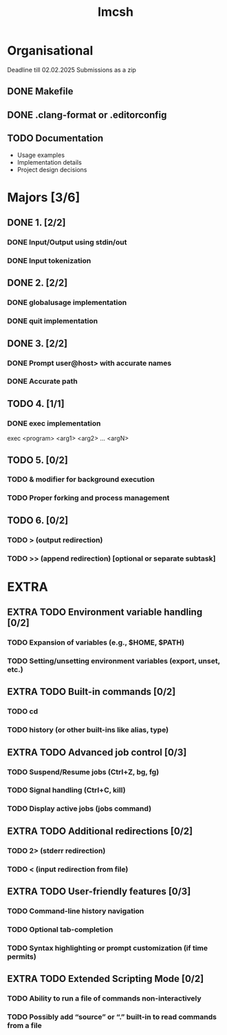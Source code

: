 #+title: Imcsh

* Organisational
Deadline till 02.02.2025
Submissions as a zip
** DONE Makefile
** DONE .clang-format or .editorconfig
** TODO Documentation
   - Usage examples
   - Implementation details
   - Project design decisions

* Majors [3/6]
** DONE 1. [2/2]
*** DONE Input/Output using stdin/out
*** DONE Input tokenization

** DONE 2. [2/2]
*** DONE globalusage implementation
*** DONE quit implementation

** DONE 3. [2/2]
*** DONE Prompt user@host> with accurate names
*** DONE Accurate path

** TODO 4. [1/1]
*** DONE exec implementation
exec <program> <arg1> <arg2> ... <argN>

** TODO 5. [0/2]
*** TODO & modifier for background execution
*** TODO Proper forking and process management

** TODO 6. [0/2]
*** TODO > (output redirection)
*** TODO >> (append redirection) [optional or separate subtask]

* EXTRA

** EXTRA TODO Environment variable handling [0/2]
*** TODO Expansion of variables (e.g., $HOME, $PATH)
*** TODO Setting/unsetting environment variables (export, unset, etc.)

** EXTRA TODO Built-in commands [0/2]
*** TODO cd
*** TODO history (or other built-ins like alias, type)

** EXTRA TODO Advanced job control [0/3]
*** TODO Suspend/Resume jobs (Ctrl+Z, bg, fg)
*** TODO Signal handling (Ctrl+C, kill)
*** TODO Display active jobs (jobs command)

** EXTRA TODO Additional redirections [0/2]
*** TODO 2> (stderr redirection)
*** TODO < (input redirection from file)

** EXTRA TODO User-friendly features [0/3]
*** TODO Command-line history navigation
*** TODO Optional tab-completion
*** TODO Syntax highlighting or prompt customization (if time permits)

** EXTRA TODO Extended Scripting Mode [0/2]
*** TODO Ability to run a file of commands non-interactively
*** TODO Possibly add “source” or “.” built-in to read commands from a file
